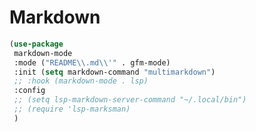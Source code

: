 * Markdown
#+PROPERTY: header-args:emacs-lisp :load yes

#+begin_src emacs-lisp
(use-package
 markdown-mode
 :mode ("README\\.md\\'" . gfm-mode)
 :init (setq markdown-command "multimarkdown")
 ;; :hook (markdown-mode . lsp)
 :config
 ;; (setq lsp-markdown-server-command "~/.local/bin")
 ;; (require 'lsp-marksman)
 )
#+END_SRC
